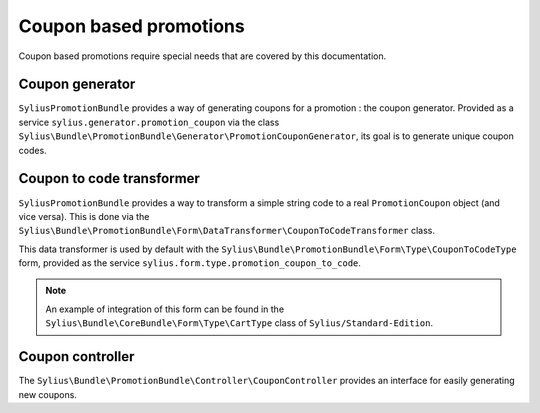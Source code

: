 Coupon based promotions
=======================

Coupon based promotions require special needs that are covered by this documentation.

Coupon generator
----------------

``SyliusPromotionBundle`` provides a way of generating coupons for a promotion : the coupon generator. Provided as a service ``sylius.generator.promotion_coupon`` via the class ``Sylius\Bundle\PromotionBundle\Generator\PromotionCouponGenerator``, its goal is to generate unique coupon codes.


Coupon to code transformer
--------------------------

``SyliusPromotionBundle`` provides a way to transform a simple string code to a real ``PromotionCoupon`` object (and vice versa). This is done via the ``Sylius\Bundle\PromotionBundle\Form\DataTransformer\CouponToCodeTransformer`` class.

This data transformer is used by default with the ``Sylius\Bundle\PromotionBundle\Form\Type\CouponToCodeType`` form, provided as the service ``sylius.form.type.promotion_coupon_to_code``.

.. note::

    An example of integration of this form can be found in the ``Sylius\Bundle\CoreBundle\Form\Type\CartType`` class of ``Sylius/Standard-Edition``.


Coupon controller
-----------------

The ``Sylius\Bundle\PromotionBundle\Controller\CouponController`` provides an interface for easily generating new coupons.
